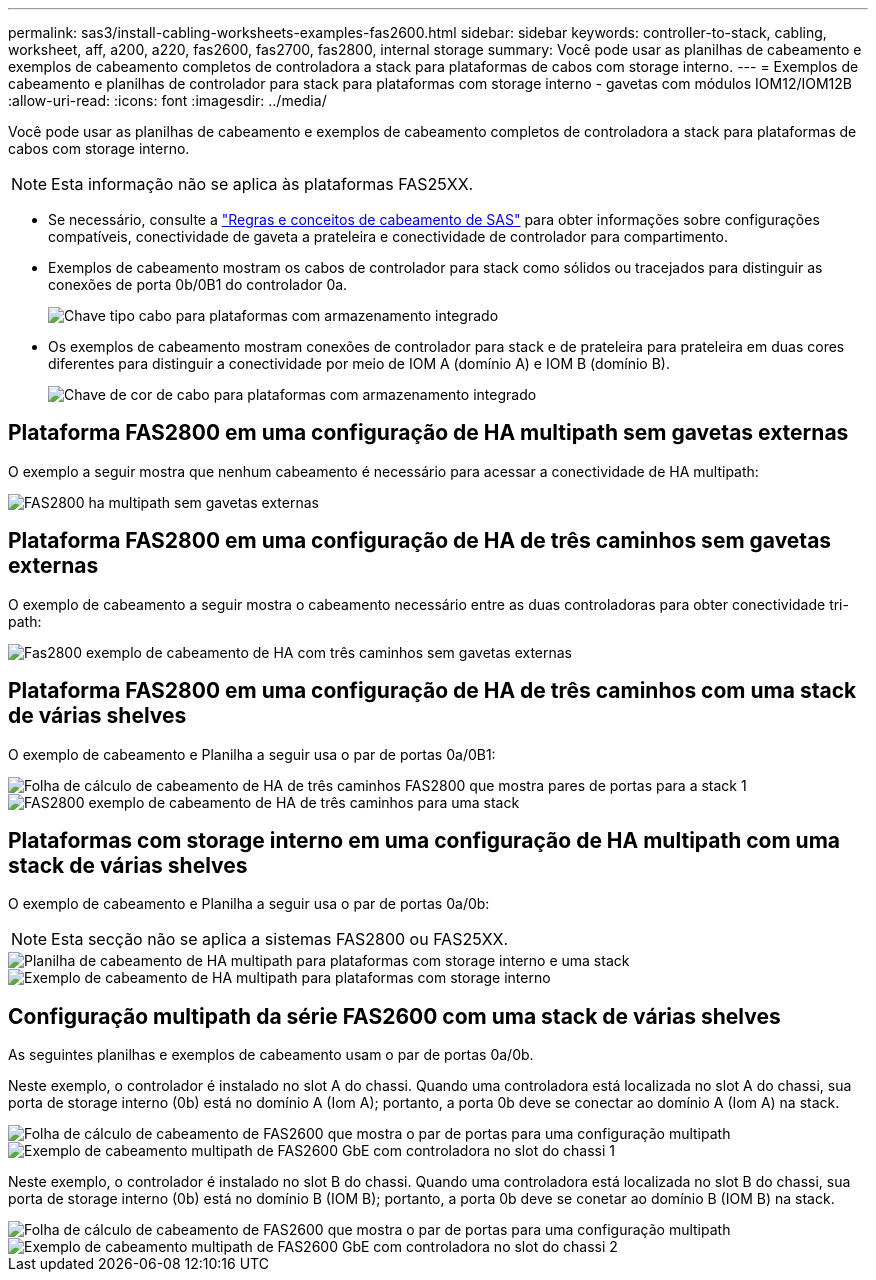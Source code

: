---
permalink: sas3/install-cabling-worksheets-examples-fas2600.html 
sidebar: sidebar 
keywords: controller-to-stack, cabling, worksheet, aff, a200, a220, fas2600, fas2700, fas2800, internal storage 
summary: Você pode usar as planilhas de cabeamento e exemplos de cabeamento completos de controladora a stack para plataformas de cabos com storage interno. 
---
= Exemplos de cabeamento e planilhas de controlador para stack para plataformas com storage interno - gavetas com módulos IOM12/IOM12B
:allow-uri-read: 
:icons: font
:imagesdir: ../media/


[role="lead"]
Você pode usar as planilhas de cabeamento e exemplos de cabeamento completos de controladora a stack para plataformas de cabos com storage interno.


NOTE: Esta informação não se aplica às plataformas FAS25XX.

* Se necessário, consulte a link:install-cabling-rules.html["Regras e conceitos de cabeamento de SAS"] para obter informações sobre configurações compatíveis, conectividade de gaveta a prateleira e conectividade de controlador para compartimento.
* Exemplos de cabeamento mostram os cabos de controlador para stack como sólidos ou tracejados para distinguir as conexões de porta 0b/0B1 do controlador 0a.
+
image::../media/drw_fas2600_controller_to_stack_cable_type_key_IEOPS-947.svg[Chave tipo cabo para plataformas com armazenamento integrado]

* Os exemplos de cabeamento mostram conexões de controlador para stack e de prateleira para prateleira em duas cores diferentes para distinguir a conectividade por meio de IOM A (domínio A) e IOM B (domínio B).
+
image::../media/drw_fas2600_cable_color_key.png[Chave de cor de cabo para plataformas com armazenamento integrado]





== Plataforma FAS2800 em uma configuração de HA multipath sem gavetas externas

O exemplo a seguir mostra que nenhum cabeamento é necessário para acessar a conectividade de HA multipath:

image::../media/drw_fas2800_noshelf_mpha_IEOPS-954.svg[FAS2800 ha multipath sem gavetas externas]



== Plataforma FAS2800 em uma configuração de HA de três caminhos sem gavetas externas

O exemplo de cabeamento a seguir mostra o cabeamento necessário entre as duas controladoras para obter conectividade tri-path:

image::../media/drw_fas2800_noshelf_tpha_IEOPS-955.svg[Fas2800 exemplo de cabeamento de HA com três caminhos sem gavetas externas]



== Plataforma FAS2800 em uma configuração de HA de três caminhos com uma stack de várias shelves

O exemplo de cabeamento e Planilha a seguir usa o par de portas 0a/0B1:

image::../media/drw_fas2800_worksheet_IEOPS-948.svg[Folha de cálculo de cabeamento de HA de três caminhos FAS2800 que mostra pares de portas para a stack 1]

image::../media/drw_fas2800_withshelves_tpha_IEOPS-949.svg[FAS2800 exemplo de cabeamento de HA de três caminhos para uma stack]



== Plataformas com storage interno em uma configuração de HA multipath com uma stack de várias shelves

O exemplo de cabeamento e Planilha a seguir usa o par de portas 0a/0b:


NOTE: Esta secção não se aplica a sistemas FAS2800 ou FAS25XX.

image::../media/drw_fas2600_mpha_worksheet_IEOPS-1255.svg[Planilha de cabeamento de HA multipath para plataformas com storage interno e uma stack]

image::../media/drw_fas2600_mpha_IEOPS-1256.svg[Exemplo de cabeamento de HA multipath para plataformas com storage interno]



== Configuração multipath da série FAS2600 com uma stack de várias shelves

As seguintes planilhas e exemplos de cabeamento usam o par de portas 0a/0b.

Neste exemplo, o controlador é instalado no slot A do chassi. Quando uma controladora está localizada no slot A do chassi, sua porta de storage interno (0b) está no domínio A (Iom A); portanto, a porta 0b deve se conectar ao domínio A (Iom A) na stack.

image::../media/drw_fas2600_mp_slot_a_worksheet.png[Folha de cálculo de cabeamento de FAS2600 que mostra o par de portas para uma configuração multipath]

image::../media/drw_fas2600_mp_slot_a.png[Exemplo de cabeamento multipath de FAS2600 GbE com controladora no slot do chassi 1]

Neste exemplo, o controlador é instalado no slot B do chassi. Quando uma controladora está localizada no slot B do chassi, sua porta de storage interno (0b) está no domínio B (IOM B); portanto, a porta 0b deve se conetar ao domínio B (IOM B) na stack.

image::../media/drw_fas2600_mp_slot_b_worksheet.png[Folha de cálculo de cabeamento de FAS2600 que mostra o par de portas para uma configuração multipath]

image::../media/drw_fas2600_mp_slot_b.png[Exemplo de cabeamento multipath de FAS2600 GbE com controladora no slot do chassi 2]
